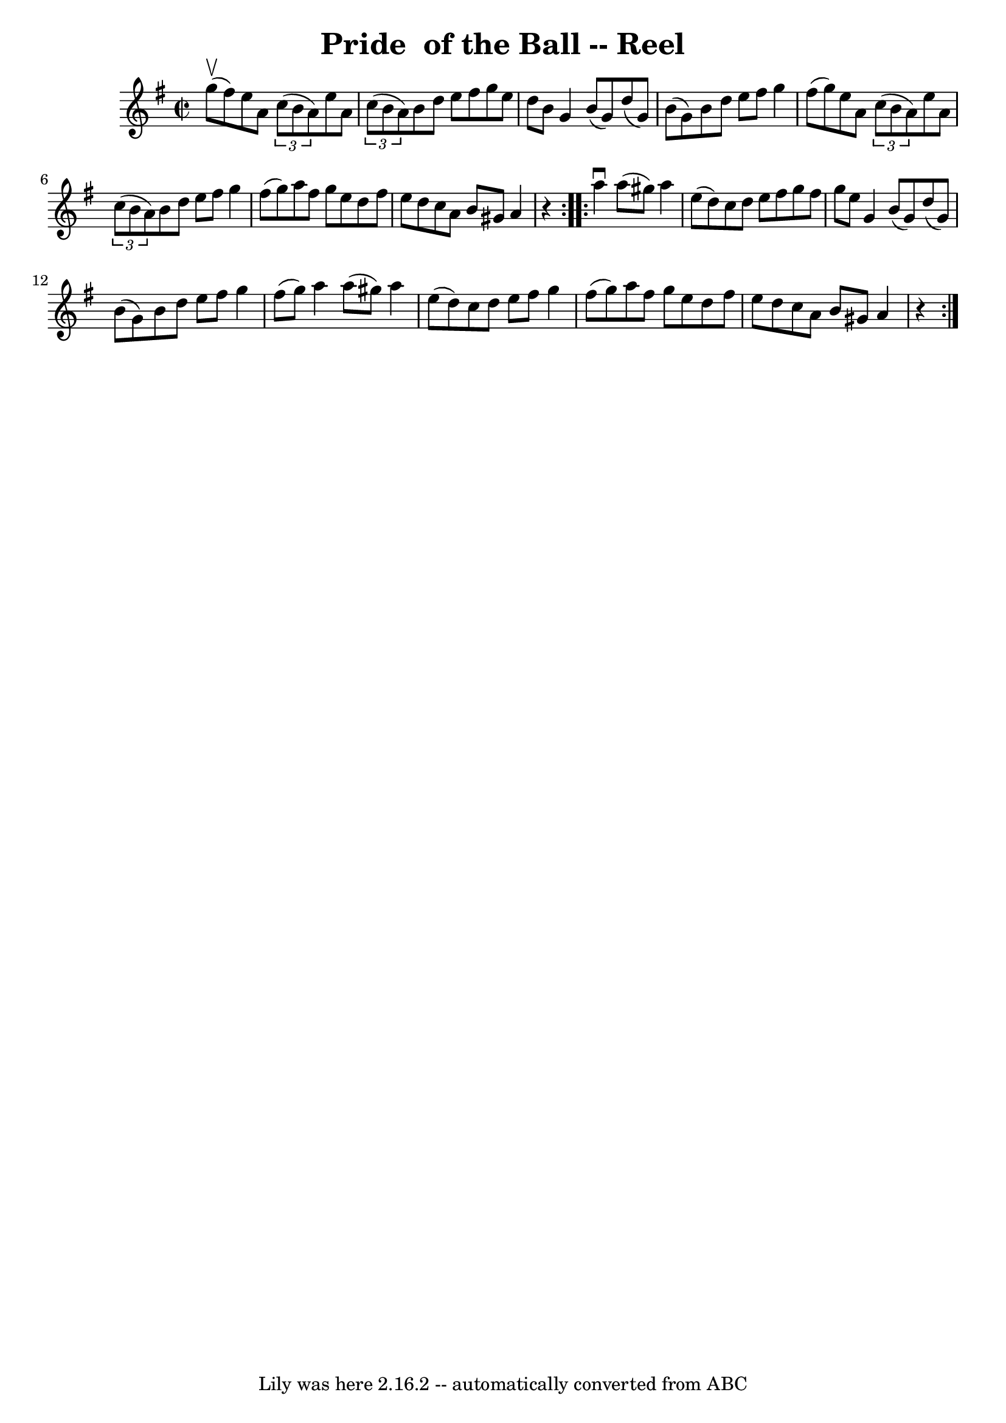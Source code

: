 \version "2.7.40"
\header {
	book = "Ryan's Mammoth Collection"
	crossRefNumber = "1"
	footnotes = "\\\\281\\\\similar to The Swallowtail"
	tagline = "Lily was here 2.16.2 -- automatically converted from ABC"
	title = "Pride  of the Ball -- Reel"
}
voicedefault =  {
\set Score.defaultBarType = "empty"

\repeat volta 2 {
\override Staff.TimeSignature #'style = #'C
 \time 2/2 \key g \major g''8^\upbow(fis''8) |
 e''8 a'8  
  \times 2/3 { c''8 (b'8 a'8) } e''8 a'8    \times 2/3 { c''8 
(b'8 a'8) }   |
 b'8 d''8 e''8 fis''8 g''8 e''8 
 d''8 b'8    |
 g'4 b'8 (g'8) d''8 (g'8) b'8 (
 g'8)   |
 b'8 d''8 e''8 fis''8 g''4 fis''8 (g''8  
-)   |
 e''8 a'8    \times 2/3 { c''8 (b'8 a'8) }   
e''8 a'8    \times 2/3 { c''8 (b'8 a'8) }   |
 b'8    
d''8 e''8 fis''8 g''4 fis''8 (g''8)   |
 a''8    
fis''8 g''8 e''8 d''8 fis''8 e''8 d''8    |
 c''8    
a'8 b'8 gis'8 a'4    r4   }     \repeat volta 2 { a''4^\downbow   
a''8 (gis''8) a''4 e''8 (d''8)   |
 c''8 d''8    
e''8 fis''8 g''8 fis''8 g''8 e''8    |
 g'4 b'8 (
g'8) d''8 (g'8) b'8 (g'8)   |
 b'8 d''8 e''8   
 fis''8 g''4 fis''8 (g''8)   |
 a''4 a''8 (gis''8  
-) a''4 e''8 (d''8)   |
 c''8 d''8 e''8 fis''8    
g''4 fis''8 (g''8)   |
 a''8 fis''8 g''8 e''8 d''8 
 fis''8 e''8 d''8    |
 c''8 a'8 b'8 gis'8 a'4    
r4   }   
}

\score{
    <<

	\context Staff="default"
	{
	    \voicedefault 
	}

    >>
	\layout {
	}
	\midi {}
}
